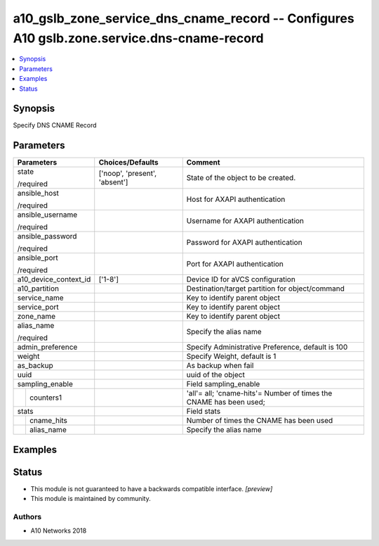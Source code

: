 .. _a10_gslb_zone_service_dns_cname_record_module:


a10_gslb_zone_service_dns_cname_record -- Configures A10 gslb.zone.service.dns-cname-record
===========================================================================================

.. contents::
   :local:
   :depth: 1


Synopsis
--------

Specify DNS CNAME Record






Parameters
----------

+-----------------------+-------------------------------+--------------------------------------------------------------------+
| Parameters            | Choices/Defaults              | Comment                                                            |
|                       |                               |                                                                    |
|                       |                               |                                                                    |
+=======================+===============================+====================================================================+
| state                 | ['noop', 'present', 'absent'] | State of the object to be created.                                 |
|                       |                               |                                                                    |
| /required             |                               |                                                                    |
+-----------------------+-------------------------------+--------------------------------------------------------------------+
| ansible_host          |                               | Host for AXAPI authentication                                      |
|                       |                               |                                                                    |
| /required             |                               |                                                                    |
+-----------------------+-------------------------------+--------------------------------------------------------------------+
| ansible_username      |                               | Username for AXAPI authentication                                  |
|                       |                               |                                                                    |
| /required             |                               |                                                                    |
+-----------------------+-------------------------------+--------------------------------------------------------------------+
| ansible_password      |                               | Password for AXAPI authentication                                  |
|                       |                               |                                                                    |
| /required             |                               |                                                                    |
+-----------------------+-------------------------------+--------------------------------------------------------------------+
| ansible_port          |                               | Port for AXAPI authentication                                      |
|                       |                               |                                                                    |
| /required             |                               |                                                                    |
+-----------------------+-------------------------------+--------------------------------------------------------------------+
| a10_device_context_id | ['1-8']                       | Device ID for aVCS configuration                                   |
|                       |                               |                                                                    |
|                       |                               |                                                                    |
+-----------------------+-------------------------------+--------------------------------------------------------------------+
| a10_partition         |                               | Destination/target partition for object/command                    |
|                       |                               |                                                                    |
|                       |                               |                                                                    |
+-----------------------+-------------------------------+--------------------------------------------------------------------+
| service_name          |                               | Key to identify parent object                                      |
|                       |                               |                                                                    |
|                       |                               |                                                                    |
+-----------------------+-------------------------------+--------------------------------------------------------------------+
| service_port          |                               | Key to identify parent object                                      |
|                       |                               |                                                                    |
|                       |                               |                                                                    |
+-----------------------+-------------------------------+--------------------------------------------------------------------+
| zone_name             |                               | Key to identify parent object                                      |
|                       |                               |                                                                    |
|                       |                               |                                                                    |
+-----------------------+-------------------------------+--------------------------------------------------------------------+
| alias_name            |                               | Specify the alias name                                             |
|                       |                               |                                                                    |
| /required             |                               |                                                                    |
+-----------------------+-------------------------------+--------------------------------------------------------------------+
| admin_preference      |                               | Specify Administrative Preference, default is 100                  |
|                       |                               |                                                                    |
|                       |                               |                                                                    |
+-----------------------+-------------------------------+--------------------------------------------------------------------+
| weight                |                               | Specify Weight, default is 1                                       |
|                       |                               |                                                                    |
|                       |                               |                                                                    |
+-----------------------+-------------------------------+--------------------------------------------------------------------+
| as_backup             |                               | As backup when fail                                                |
|                       |                               |                                                                    |
|                       |                               |                                                                    |
+-----------------------+-------------------------------+--------------------------------------------------------------------+
| uuid                  |                               | uuid of the object                                                 |
|                       |                               |                                                                    |
|                       |                               |                                                                    |
+-----------------------+-------------------------------+--------------------------------------------------------------------+
| sampling_enable       |                               | Field sampling_enable                                              |
|                       |                               |                                                                    |
|                       |                               |                                                                    |
+---+-------------------+-------------------------------+--------------------------------------------------------------------+
|   | counters1         |                               | 'all'= all; 'cname-hits'= Number of times the CNAME has been used; |
|   |                   |                               |                                                                    |
|   |                   |                               |                                                                    |
+---+-------------------+-------------------------------+--------------------------------------------------------------------+
| stats                 |                               | Field stats                                                        |
|                       |                               |                                                                    |
|                       |                               |                                                                    |
+---+-------------------+-------------------------------+--------------------------------------------------------------------+
|   | cname_hits        |                               | Number of times the CNAME has been used                            |
|   |                   |                               |                                                                    |
|   |                   |                               |                                                                    |
+---+-------------------+-------------------------------+--------------------------------------------------------------------+
|   | alias_name        |                               | Specify the alias name                                             |
|   |                   |                               |                                                                    |
|   |                   |                               |                                                                    |
+---+-------------------+-------------------------------+--------------------------------------------------------------------+







Examples
--------

.. code-block:: yaml+jinja

    





Status
------




- This module is not guaranteed to have a backwards compatible interface. *[preview]*


- This module is maintained by community.



Authors
~~~~~~~

- A10 Networks 2018

